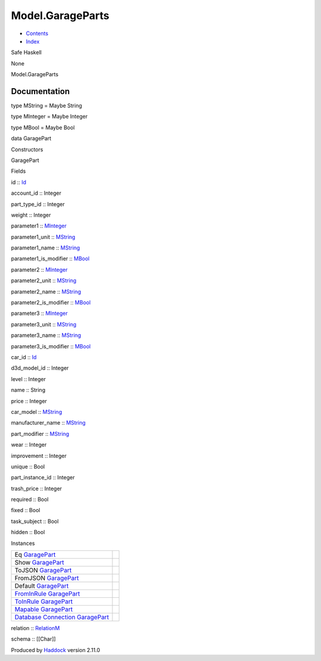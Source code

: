 =================
Model.GarageParts
=================

-  `Contents <index.html>`__
-  `Index <doc-index.html>`__

 

Safe Haskell

None

Model.GarageParts

Documentation
=============

type MString = Maybe String

type MInteger = Maybe Integer

type MBool = Maybe Bool

data GaragePart

Constructors

GaragePart

 

Fields

id :: `Id <Model-General.html#t:Id>`__
     
account\_id :: Integer
     
part\_type\_id :: Integer
     
weight :: Integer
     
parameter1 :: `MInteger <Model-GarageParts.html#t:MInteger>`__
     
parameter1\_unit :: `MString <Model-GarageParts.html#t:MString>`__
     
parameter1\_name :: `MString <Model-GarageParts.html#t:MString>`__
     
parameter1\_is\_modifier :: `MBool <Model-GarageParts.html#t:MBool>`__
     
parameter2 :: `MInteger <Model-GarageParts.html#t:MInteger>`__
     
parameter2\_unit :: `MString <Model-GarageParts.html#t:MString>`__
     
parameter2\_name :: `MString <Model-GarageParts.html#t:MString>`__
     
parameter2\_is\_modifier :: `MBool <Model-GarageParts.html#t:MBool>`__
     
parameter3 :: `MInteger <Model-GarageParts.html#t:MInteger>`__
     
parameter3\_unit :: `MString <Model-GarageParts.html#t:MString>`__
     
parameter3\_name :: `MString <Model-GarageParts.html#t:MString>`__
     
parameter3\_is\_modifier :: `MBool <Model-GarageParts.html#t:MBool>`__
     
car\_id :: `Id <Model-General.html#t:Id>`__
     
d3d\_model\_id :: Integer
     
level :: Integer
     
name :: String
     
price :: Integer
     
car\_model :: `MString <Model-GarageParts.html#t:MString>`__
     
manufacturer\_name :: `MString <Model-GarageParts.html#t:MString>`__
     
part\_modifier :: `MString <Model-GarageParts.html#t:MString>`__
     
wear :: Integer
     
improvement :: Integer
     
unique :: Bool
     
part\_instance\_id :: Integer
     
trash\_price :: Integer
     
required :: Bool
     
fixed :: Bool
     
task\_subject :: Bool
     
hidden :: Bool
     

Instances

+------------------------------------------------------------------------------------------------------------------------------------------------------------+-----+
| Eq `GaragePart <Model-GarageParts.html#t:GaragePart>`__                                                                                                    |     |
+------------------------------------------------------------------------------------------------------------------------------------------------------------+-----+
| Show `GaragePart <Model-GarageParts.html#t:GaragePart>`__                                                                                                  |     |
+------------------------------------------------------------------------------------------------------------------------------------------------------------+-----+
| ToJSON `GaragePart <Model-GarageParts.html#t:GaragePart>`__                                                                                                |     |
+------------------------------------------------------------------------------------------------------------------------------------------------------------+-----+
| FromJSON `GaragePart <Model-GarageParts.html#t:GaragePart>`__                                                                                              |     |
+------------------------------------------------------------------------------------------------------------------------------------------------------------+-----+
| Default `GaragePart <Model-GarageParts.html#t:GaragePart>`__                                                                                               |     |
+------------------------------------------------------------------------------------------------------------------------------------------------------------+-----+
| `FromInRule <Data-InRules.html#t:FromInRule>`__ `GaragePart <Model-GarageParts.html#t:GaragePart>`__                                                       |     |
+------------------------------------------------------------------------------------------------------------------------------------------------------------+-----+
| `ToInRule <Data-InRules.html#t:ToInRule>`__ `GaragePart <Model-GarageParts.html#t:GaragePart>`__                                                           |     |
+------------------------------------------------------------------------------------------------------------------------------------------------------------+-----+
| `Mapable <Model-General.html#t:Mapable>`__ `GaragePart <Model-GarageParts.html#t:GaragePart>`__                                                            |     |
+------------------------------------------------------------------------------------------------------------------------------------------------------------+-----+
| `Database <Model-General.html#t:Database>`__ `Connection <Data-SqlTransaction.html#t:Connection>`__ `GaragePart <Model-GarageParts.html#t:GaragePart>`__   |     |
+------------------------------------------------------------------------------------------------------------------------------------------------------------+-----+

relation :: `RelationM <Data-Relation.html#t:RelationM>`__

schema :: [[Char]]

Produced by `Haddock <http://www.haskell.org/haddock/>`__ version 2.11.0

